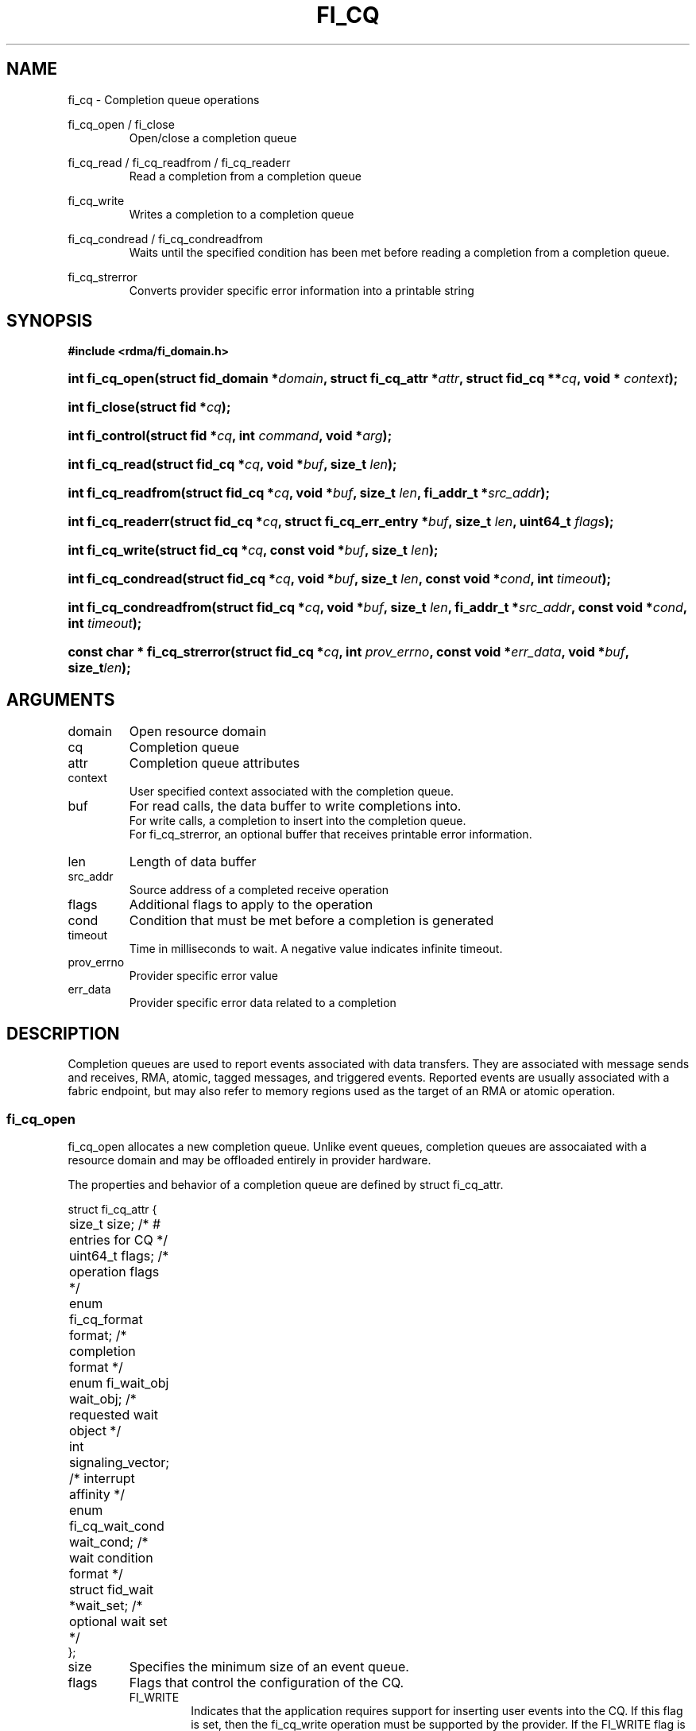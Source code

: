 .TH "FI_CQ" 3 "2014-09-18" "libfabric" "Libfabric Programmer's Manual" libfabric
.SH NAME
fi_cq \- Completion queue operations
.PP
fi_cq_open / fi_close
.RS
Open/close a completion queue
.RE
.PP
fi_cq_read / fi_cq_readfrom / fi_cq_readerr
.RS
Read a completion from a completion queue
.RE
.PP
fi_cq_write
.RS
Writes a completion to a completion queue
.RE
.PP
fi_cq_condread / fi_cq_condreadfrom
.RS
Waits until the specified condition has been met before reading a completion
from a completion queue.
.RE
.PP
fi_cq_strerror
.RS
Converts provider specific error information into a printable string
.RE
.SH SYNOPSIS
.B #include <rdma/fi_domain.h>
.HP
.BI "int fi_cq_open(struct fid_domain *" domain ", struct fi_cq_attr *" attr ", "
.BI "struct fid_cq **" cq ", void * " context ");"
.HP
.BI "int fi_close(struct fid *" cq ");"
.HP
.BI "int fi_control(struct fid *" cq ", int " command ", void *" arg ");"
.PP
.HP
.BI "int fi_cq_read(struct fid_cq *" cq ","
.BI "void *" buf ", size_t " len ");"
.HP
.BI "int fi_cq_readfrom(struct fid_cq *" cq ","
.BI "void *" buf ", size_t " len ", "
.BI "fi_addr_t *" src_addr ");"
.HP
.BI "int fi_cq_readerr(struct fid_cq *" cq ","
.BI "struct fi_cq_err_entry *" buf ", size_t " len ", "
.BI "uint64_t " flags ");"
.PP
.HP
.BI "int fi_cq_write(struct fid_cq *" cq ","
.BI "const void *" buf ", size_t " len ");"
.PP
.HP
.BI "int fi_cq_condread(struct fid_cq *" cq ","
.BI "void *" buf ", size_t " len ", "
.BI "const void *" cond ", int " timeout ");"
.HP
.BI "int fi_cq_condreadfrom(struct fid_cq *" cq ","
.BI "void *" buf ", size_t " len ","
.BI "fi_addr_t *" src_addr ", const void *" cond ", int " timeout ");"
.PP
.HP
.BI "const char * fi_cq_strerror(struct fid_cq *" cq ", int " prov_errno ", "
.BI "const void *" err_data ", void *" buf ", size_t" len ");"
.SH ARGUMENTS
.IP "domain"
Open resource domain
.IP "cq"
Completion queue 
.IP "attr"
Completion queue attributes
.IP "context"
User specified context associated with the completion queue.
.IP "buf"
For read calls, the data buffer to write completions into.
.br
For write calls, a completion to insert into the completion queue.
.br
For fi_cq_strerror, an optional buffer that receives printable error information.
.IP "len"
Length of data buffer
.IP "src_addr"
Source address of a completed receive operation
.IP "flags"
Additional flags to apply to the operation
.IP "cond"
Condition that must be met before a completion is generated
.IP "timeout"
Time in milliseconds to wait.  A negative value indicates infinite timeout.
.IP "prov_errno"
Provider specific error value
.IP "err_data"
Provider specific error data related to a completion
.SH "DESCRIPTION"
Completion queues are used to report events associated with data transfers.
They are associated with message sends and receives, RMA, atomic, tagged
messages, and triggered events.  Reported events are
usually associated with a fabric endpoint, but may also refer to memory
regions used as the target of an RMA or atomic operation.
.SS "fi_cq_open"
fi_cq_open allocates a new completion queue.  Unlike event queues, completion
queues are assocaiated with a resource domain and may be offloaded entirely
in provider hardware.
.PP 
The properties and behavior of a completion queue are defined by
struct fi_cq_attr.
.nf

struct fi_cq_attr {
	size_t               size;      /* # entries for CQ */
	uint64_t             flags;     /* operation flags */
	enum fi_cq_format    format;    /* completion format */
	enum fi_wait_obj     wait_obj;  /* requested wait object */
	int                  signaling_vector; /* interrupt affinity */
	enum fi_cq_wait_cond wait_cond; /* wait condition format */
	struct fid_wait     *wait_set;  /* optional wait set */
};
.fi
.IP "size"
Specifies the minimum size of an event queue.
.IP "flags"
Flags that control the configuration of the CQ.
.RS
.IP "FI_WRITE"
Indicates that the application requires support for inserting user events
into the CQ.  If this flag is set, then the fi_cq_write operation must be
supported by the provider.  If the FI_WRITE flag is not set, then the
application may not invoke fi_cq_write. 
.IP "FI_REMOTE_SIGNAL"
If specified, this indicates that the CQ should only signal its wait object
upon receiving a remote operation with FI_REMOTE_SIGNAL set, provided that all
other wait conditions have been met.  The use of FI_REMOTE_SIGNAL may
improve system utilization by deferring processing of an CQ until a remote
endpoint has completed all necessary operations.  FI_REMOTE_SIGNAL should be
treated as an optimization.  Providers are not required to wait until a
remote operation with FI_REMOTE_SIGNAL is received before signaling a wait
object associated with an CQ.
.RE
.IP "format"
Completion queues allow the application to select the amount of detail that it
must store and report.  The format attribute allows the application to
select one of several completion formats, indicating the structure of the data
that the completion queue should return when read.  Supported formats and the
structures that correspond to each are listed below.
.RS
.IP "FI_CQ_FORMAT_UNSPEC"
If an unspecified format is requested, then the CQ will use a provider
selected default format.
.IP "FI_CQ_FORMAT_CONTEXT"
Provides only user specified context that was associated with the completion.
.nf

struct fi_cq_entry {
	void     *op_context; /* operation context */
};
.fi
.IP "FI_CQ_FORMAT_MSG"
Provides minimal data for processing completions, with expanded support
for reporting information about received messages.
.nf

struct fi_cq_msg_entry {
	void     *op_context; /* operation context */
	uint64_t flags;       /* completion flags */
	size_t   len;         /* size of received data */
};
.fi
.IP "FI_CQ_FORMAT_DATA"
Provides data associated with a completion.  Includes support for received
message length, remote EQ data, and multi-receive buffers.
.nf

struct fi_cq_data_entry {
	void     *op_context; /* operation context */
	uint64_t flags;       /* completion flags */
	size_t   len;         /* size of received data */
	void     *buf;        /* receive data buffer */
	uint64_t data;        /* completion data */
};
.fi
.IP "FI_CQ_FORMAT_TAGGED"
Expands completion data to include support for the tagged message interfaces.
.nf

struct fi_cq_tagged_entry {
	void     *op_context; /* operation context */
	uint64_t flags;       /* completion flags */
	size_t   len;         /* size of received data */
	void     *buf;        /* receive data buffer */
	uint64_t data;        /* completion data */
	uint64_t tag;         /* received tag */
};
.fi
.IP "wait_obj"
CQ's may be associated with a specific wait object.  Wait objects allow
applications to block until the wait object is signaled, indicating that
a completion is available to be read.  Users may use fi_control to retrieve
the underlying wait object associated with an CQ, in order to use it in
other system calls.  The following values may be used to specify the type
of wait object associated with an CQ: FI_WAIT_NONE, FI_WAIT_UNSPECIFIED,
FI_WAIT_SET, FI_WAIT_FD, and FI_WAIT_MUT_COND.
.RS
.IP "FI_WAIT_NONE"
Used to indicate that the user will not block (wait) for completions on the CQ.
When FI_WAIT_NONE is specified, the application may not call fi_cq_condread
or fi_cq_condreadfrom.
.IP "FI_WAIT_UNSPECIFIED"
Specifies that the user will only wait on the CQ using fabric interface
calls, such as fi_cq_readcond or fi_cq_condreadfrom.  In this case, the
underlying provider may select the most appropriate or highest
performing wait object available, including custom wait mechanisms.
Applications that select
FI_WAIT_UNSPECIFIED are not guaranteed to retrieve the underlying wait
object.
.IP "FI_WAIT_SET"
Indicates that the completion queue should use a wait set object to wait
for completions.  If specified, the wait_set field must reference an existing
wait set object.
.IP "FI_WAIT_FD"
Indicates that the CQ should use a file descriptor as its wait mechanism.
A file descriptor wait object must be usable in select, poll, and epoll
routines.  However, a provider may signal an FD wait object by marking it
as readable, writable, or with an error.
.IP "FI_WAIT_MUT_COND"
Specifies that the CQ should use a pthread mutex and cond variable as a
wait object.
.RE
.IP "signaling_vector"
Indicates which processor core interrupts associated with the EQ should
target.
.IP "wait_cond"
By default, when a completion is inserted into an CQ that supports blocking
reads (fi_cq_condread/fi_cq_condreadfrom), the corresponding wait
object is signaled.  Users may specify a condition that must
first be met before the wait is satisfied.  This field indicates how the
provider should interpret the cond field, which describes the condition
needed to signal the wait object.
.sp
A wait condition should be treated as an optimization.  Providers are
not required to meet the requirements of the condition before signaling
the wait object.  Applications should not rely on the condition
necessarily being true when a blocking read call returns.
.sp
If wait_cond is set to FI_CQ_COND_NONE, then no additional conditions
are applied to the signaling of the CQ wait object, and the insertion of
any new entry will trigger the wait condition.  If wait_cond is
set to FI_CQ_COND_THRESHOLD, then the cond field is interpreted as a size_t
threshold value.  The threshold indicates the number of entries that are
to be queued before at the CQ before the wait is satisfied.
.sp
This field is ignored if wait_obj is set to FI_WAIT_NONE.
.IP "wait_set"
If wait_obj is FI_WAIT_SET, this field references a wait object to which the
completion queue should attach.  When an event is inserted into the completion queue,
the corresponding wait set will be signaled if all necessary conditions are
met.  The use of a wait_set enables an optimized method of waiting for events
across multiple event and completion queues.  This field is ignored if wait_obj
is not FI_WAIT_SET. 
.SS "fi_close"
The fi_close call releases all resources associated with a completion
queue.  The CQ must not be bound to any other resources prior to
being closed.  Any completions which remain on the CQ when it is closed are
lost.
.SS "fi_control"
The fi_control call is used to access provider or implementation specific
details of the completion queue.  Access to the CQ should be serialized
across all calls when fi_control is invoked, as it may redirect the
implementation of CQ operations.  The following control commands are usable
with an CQ.
.IP "FI_GETWAIT (void **)"
This command allows the user to retrieve the low-level wait object
associated with the CQ.  The format of the wait-object is specified during
CQ creation, through the CQ attributes.  The fi_control arg parameter
should be an address where a pointer to the returned wait object
will be written.
.SS "fi_cq_read / fi_cq_readfrom"
The fi_cq_read and fi_cq_readfrom operations perform a non-blocking read of
completion data from the CQ.  The format of the completion data is based on the user
specified options when the CQ was opened.  Multiple completions may be retrieved
from an CQ in a single call, provided that sufficient buffer space was
provided.  The number of bytes successfully read from the CQ is returned
by the calls.
.PP
The fi_cq_readfrom call allows the CQ to return source address information to
the user for any received data.  Source address data is only available for
those endpoints configured with FI_SOURCE capability.  If fi_cq_readfrom is
called on an endpoint for which source addressing data is not available, the
source address will be set to FI_ADDR_UNSPEC.
.PP
CQs are optimized to report operations which have completed successfully.
Operations which fail are reported 'out of band'.  Such operations are
retrieved using the fi_cq_readerr function.  When an operation
that completes with an unexpected error is inserted
into an CQ, it is placed into a temporary error queue.  Attempting to read
from an CQ while an item is in the error queue results in an FI_EAVAIL
failure.  Applications may use this return code to determine when to
call fi_cq_readerr.
.SS "fi_cq_condread / fi_cq_condreadfrom"
The fi_cq_condread and fi_cq_condreadfrom calls are the blocking equivalent
operations to fi_cq_read and fi_cq_readfrom.  Their behavior is similar to
the non-blocking calls, with the exception that the calls will not return
until either a completion has been read from the CQ or an error or timeout occurs.
.SS "fi_cq_readerr"
The read error function, fi_cq_readerr, retrieves information regarding
any asynchronous operation which has completed with an unexpected error.
fi_cq_readerr is a non-blocking call, returning immediately whether an
error completion was found or not.
.PP
Error information is reported to the user through struct fi_cq_err_entry.
The format of this structure is defined below.
.nf

struct fi_cq_err_entry {
	void     *op_context; /* operation context */
	uint64_t flags;       /* completion flags */
	size_t   len;         /* size of received data */
	void     *buf;        /* receive data buffer */
	uint64_t data;        /* completion data */
	uint64_t tag;         /* message tag */
	size_t   olen;        /* overflow length */
	int      err;         /* positive error code */
	int      prov_errno;  /* provider error code */
	void    *err_data;    /*  error data */
};

.fi
The general reason for the error is provided through the err field.  Provider
specific error information may also be available through the prov_errno
and err_data fields.  Users may call fi_cq_strerror to convert provider
specific error information into a printable string for debugging purposes.
.SH "RETURN VALUES"
fi_cq_open 
.RS
Returns 0 on success.  On error, a negative value corresponding to
fabric errno is returned.
.RE
.PP
fi_cq_read / fi_cq_readfrom / fi_cq_readerr
.br
fi_cq_condread / fi_cq_condreadfrom
.br
fi_cq_write
.RS
On success, returns the number of bytes read from or written to the completion
queue.  On error, a negative value corresponding to fabric errno
is returned.
.RE
.PP
fi_cq_strerror
.RS
Returns a character string interpretation of the provider specific error
returned with a completion.
.RE
.PP
Fabric errno values are defined in
.IR "rdma/fi_errno.h".
.SH "SEE ALSO"
fi_getinfo(3), fi_endpoint(3), fi_domain(3), fi_eq(3), fi_cntr(3), fi_poll(3)
